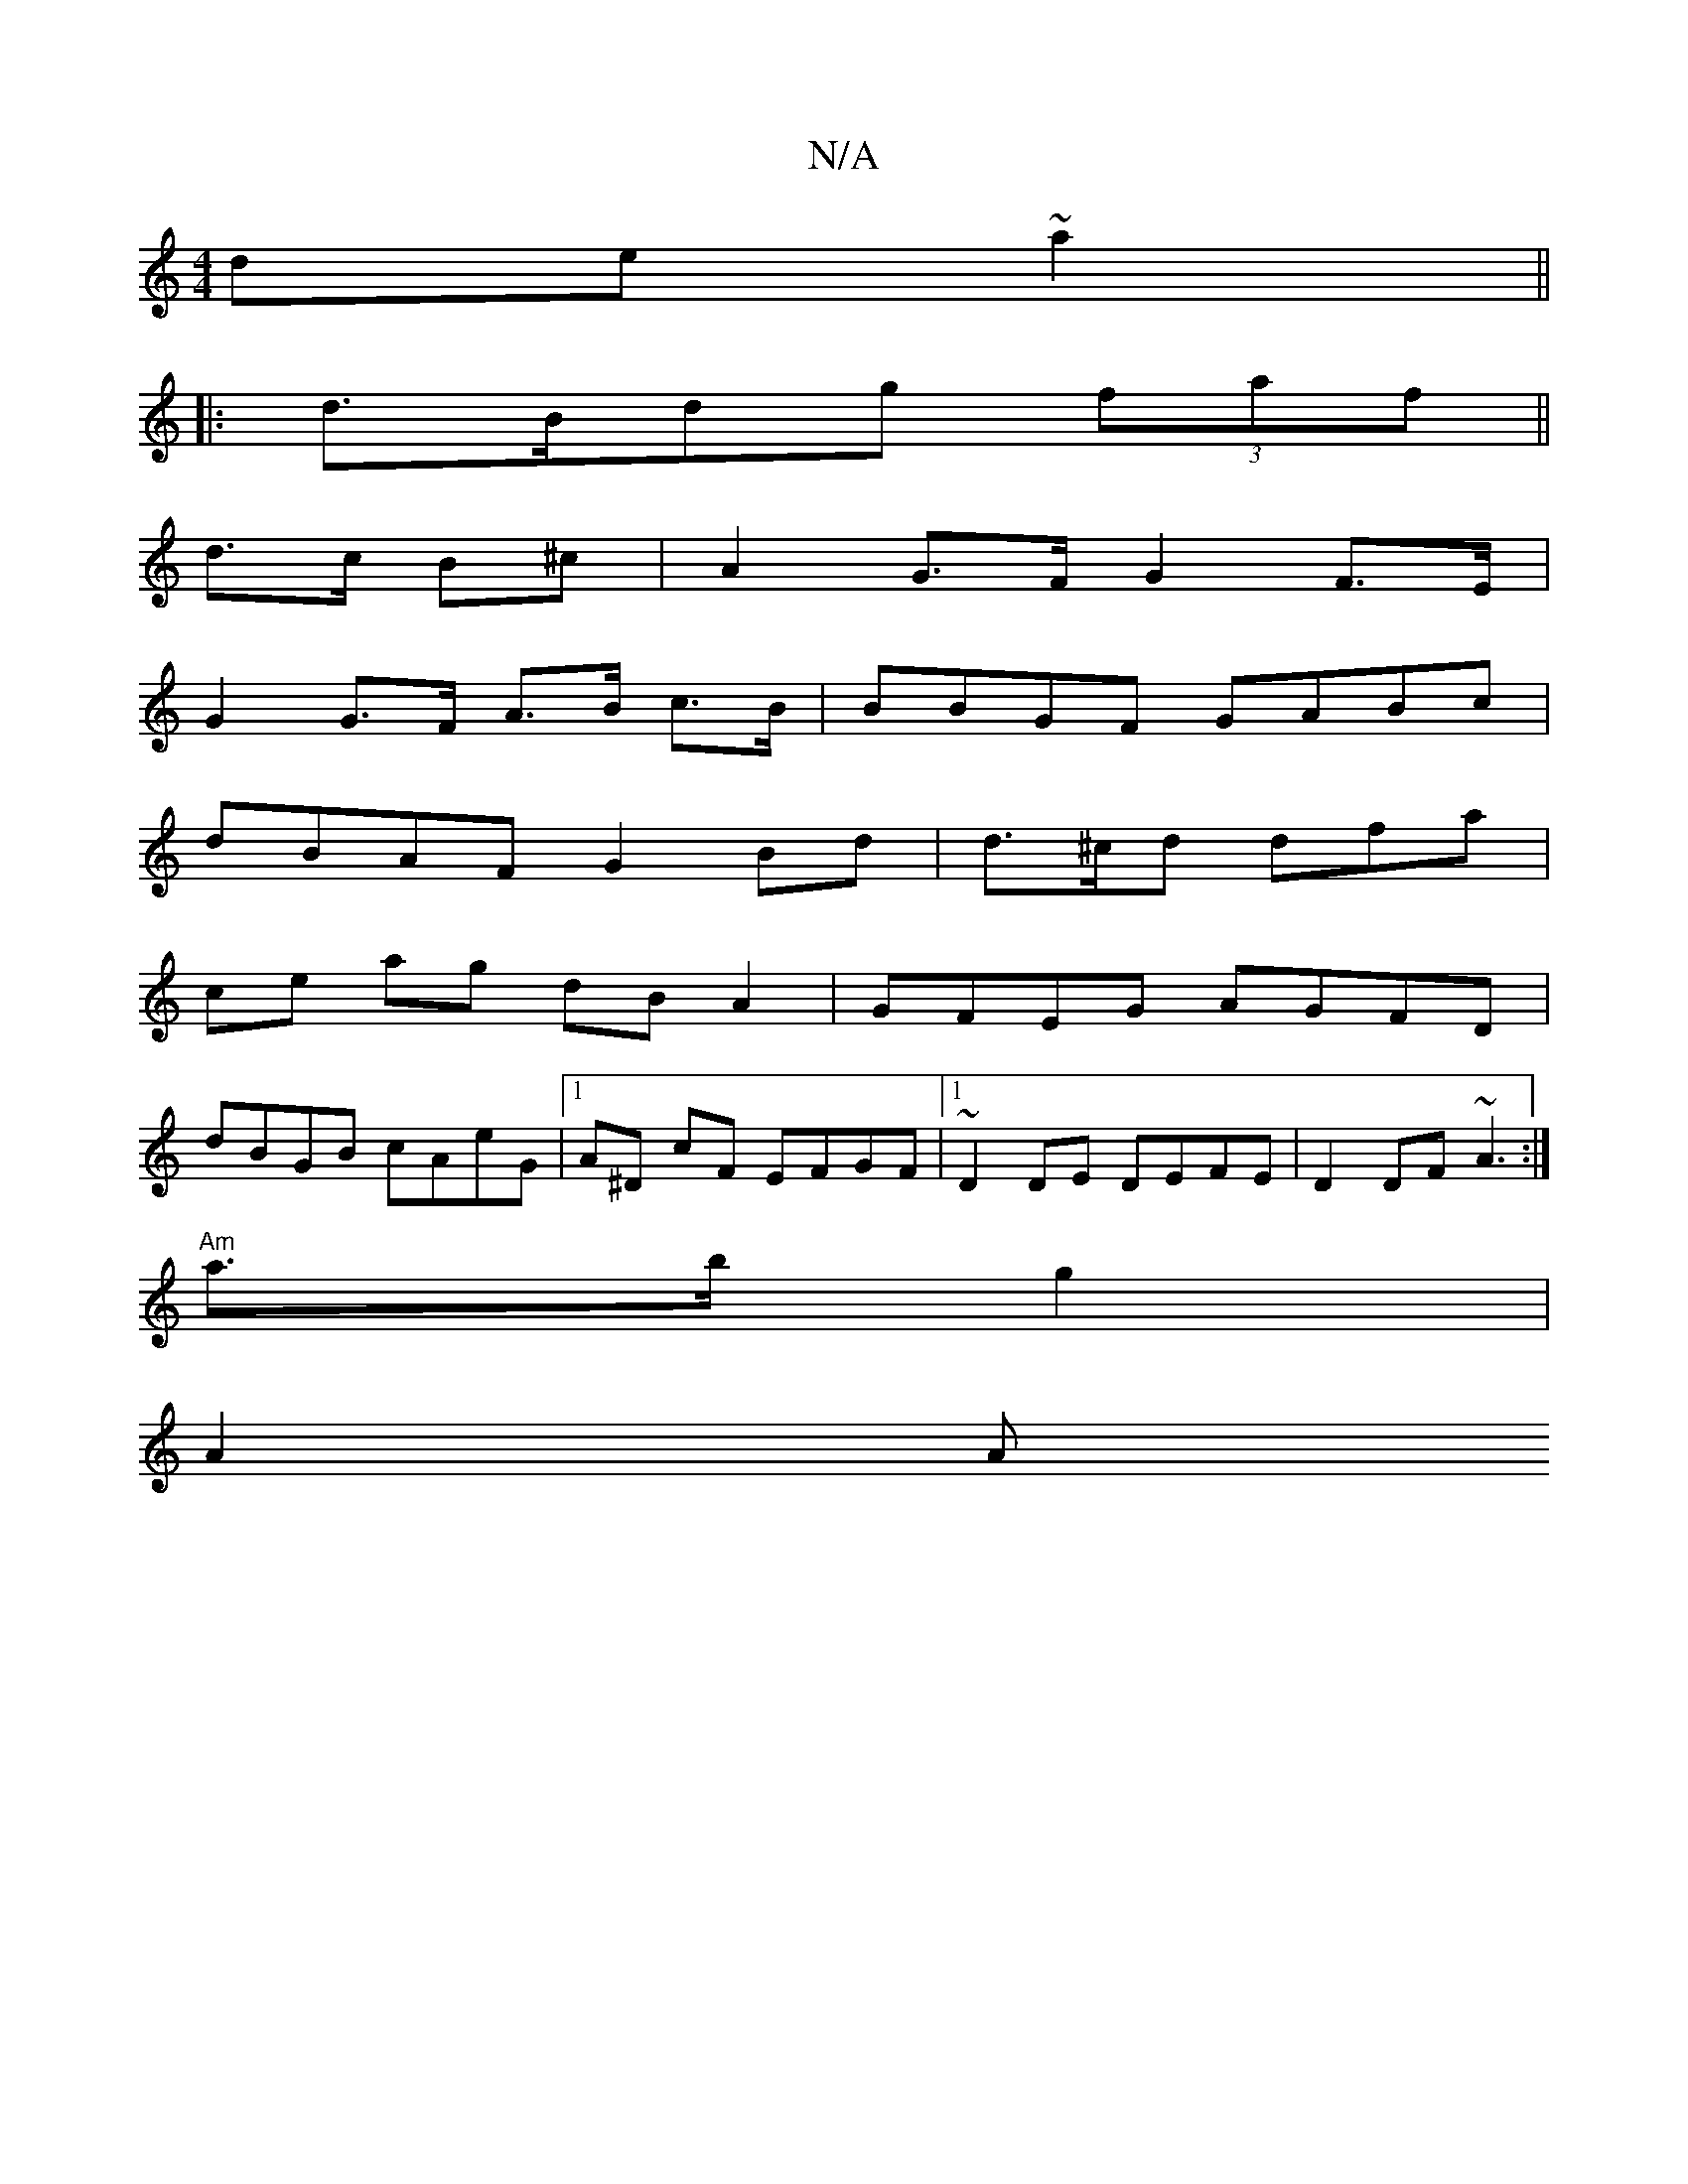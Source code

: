 X:1
T:N/A
M:4/4
R:N/A
K:Cmajor
 de~a2 ||
|: d>Bdg (3faf ||
d>c B^c|A2 G>F G2 F>E|
G2 G>F A>B c>B | BBGF GABc |
dBAF G2Bd | d>^cd dfa|
ce ag dB A2|GFEG AGFD|
dBGB cAeG|1 A^D cF EFGF|1 ~D2 DE DEFE | D2 DF ~A3 :|
"Am"a3/2b/2 g2 |
A2 A